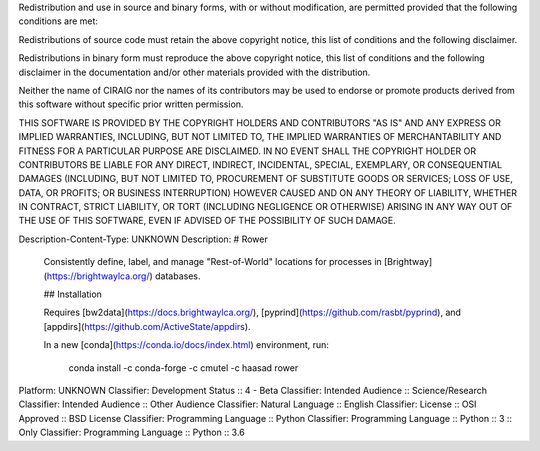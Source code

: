 Redistribution and use in source and binary forms, with or without 
modification, are permitted provided that the following conditions are met:

Redistributions of source code must retain the above copyright notice, this 
list of conditions and the following disclaimer. 

Redistributions in binary form must reproduce the above copyright notice, this 
list of conditions and the following disclaimer in the documentation and/or 
other materials provided with the distribution.

Neither the name of CIRAIG nor the names of its contributors may be used to 
endorse or promote products derived from this software without specific 
prior written permission.

THIS SOFTWARE IS PROVIDED BY THE COPYRIGHT HOLDERS AND CONTRIBUTORS "AS IS" 
AND ANY EXPRESS OR IMPLIED WARRANTIES, INCLUDING, BUT NOT LIMITED TO, THE 
IMPLIED WARRANTIES OF MERCHANTABILITY AND FITNESS FOR A PARTICULAR PURPOSE ARE 
DISCLAIMED. IN NO EVENT SHALL THE COPYRIGHT HOLDER OR CONTRIBUTORS BE LIABLE 
FOR ANY DIRECT, INDIRECT, INCIDENTAL, SPECIAL, EXEMPLARY, OR CONSEQUENTIAL 
DAMAGES (INCLUDING, BUT NOT LIMITED TO, PROCUREMENT OF SUBSTITUTE GOODS OR 
SERVICES; LOSS OF USE, DATA, OR PROFITS; OR BUSINESS INTERRUPTION) HOWEVER 
CAUSED AND ON ANY THEORY OF LIABILITY, WHETHER IN CONTRACT, STRICT LIABILITY, 
OR TORT (INCLUDING NEGLIGENCE OR OTHERWISE) ARISING IN ANY WAY OUT OF THE USE 
OF THIS SOFTWARE, EVEN IF ADVISED OF THE POSSIBILITY OF SUCH DAMAGE.

Description-Content-Type: UNKNOWN
Description: # Rower
        
        Consistently define, label, and manage "Rest-of-World" locations for processes in [Brightway](https://brightwaylca.org/) databases.
        
        ## Installation
        
        Requires [bw2data](https://docs.brightwaylca.org/), [pyprind](https://github.com/rasbt/pyprind), and [appdirs](https://github.com/ActiveState/appdirs).
        
        In a new [conda](https://conda.io/docs/index.html) environment, run:
        
            conda install -c conda-forge -c cmutel -c haasad rower
        
Platform: UNKNOWN
Classifier: Development Status :: 4 - Beta
Classifier: Intended Audience :: Science/Research
Classifier: Intended Audience :: Other Audience
Classifier: Natural Language :: English
Classifier: License :: OSI Approved :: BSD License
Classifier: Programming Language :: Python
Classifier: Programming Language :: Python :: 3 :: Only
Classifier: Programming Language :: Python :: 3.6
